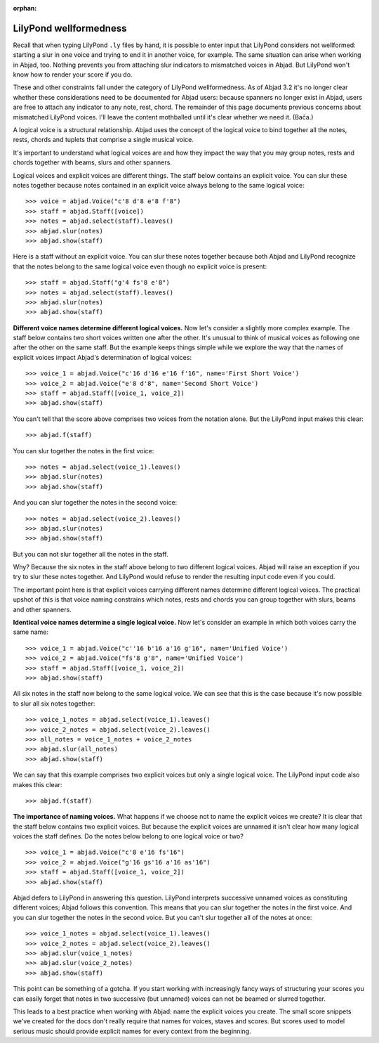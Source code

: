 :orphan:

LilyPond wellformedness
=======================

Recall that when typing LilyPond ``.ly`` files by hand, it is possible to enter input
that LilyPond considers not wellformed: starting a slur in one voice and trying to end it
in another voice, for example. The same situation can arise when working in Abjad, too.
Nothing prevents you from attaching slur indicators to mismatched voices in Abjad. But
LilyPond won't know how to render your score if you do.

These and other constraints fall under the category of LilyPond wellformedness. As of
Abjad 3.2 it's no longer clear whether these considerations need to be documented for
Abjad users: because spanners no longer exist in Abjad, users are free to attach any
indicator to any note, rest, chord. The remainder of this page documents previous
concerns about mismatched LilyPond voices. I'll leave the content mothballed until it's
clear whether we need it. (Bača.)

A logical voice is a structural relationship. Abjad uses the concept of the logical voice
to bind together all the notes, rests, chords and tuplets that comprise a single musical
voice.

It's important to understand what logical voices are and how they impact the way that you
may group notes, rests and chords together with beams, slurs and other spanners.

Logical voices and explicit voices are different things. The staff below contains an
explicit voice. You can slur these notes together because notes contained in an explicit
voice always belong to the same logical voice:

::

    >>> voice = abjad.Voice("c'8 d'8 e'8 f'8")
    >>> staff = abjad.Staff([voice])
    >>> notes = abjad.select(staff).leaves()
    >>> abjad.slur(notes)
    >>> abjad.show(staff)

Here is a staff without an explicit voice. You can slur these notes together because both
Abjad and LilyPond recognize that the notes belong to the same logical voice even though
no explicit voice is present:

::

    >>> staff = abjad.Staff("g'4 fs'8 e'8")
    >>> notes = abjad.select(staff).leaves()
    >>> abjad.slur(notes)
    >>> abjad.show(staff)


**Different voice names determine different logical voices.** Now let's consider a
slightly more complex example.  The staff below contains two short voices written one
after the other.  It's unusual to think of musical voices as following one after the
other on the same staff. But the example keeps things simple while we explore the way
that the names of explicit voices impact Abjad's determination of logical voices:

::

    >>> voice_1 = abjad.Voice("c'16 d'16 e'16 f'16", name='First Short Voice')
    >>> voice_2 = abjad.Voice("e'8 d'8", name='Second Short Voice')
    >>> staff = abjad.Staff([voice_1, voice_2])
    >>> abjad.show(staff)

You can't tell that the score above comprises two voices from the notation alone. But the
LilyPond input makes this clear:

::

    >>> abjad.f(staff)

You can slur together the notes in the first voice:

::

    >>> notes = abjad.select(voice_1).leaves()
    >>> abjad.slur(notes)
    >>> abjad.show(staff)

And you can slur together the notes in the second voice:

::

    >>> notes = abjad.select(voice_2).leaves()
    >>> abjad.slur(notes)
    >>> abjad.show(staff)

But you can not slur together all the notes in the staff.

Why? Because the six notes in the staff above belong to two different logical voices.
Abjad will raise an exception if you try to slur these notes together. And LilyPond would
refuse to render the resulting input code even if you could.

The important point here is that explicit voices carrying different names determine
different logical voices. The practical upshot of this is that voice naming constrains
which notes, rests and chords you can group together with slurs, beams and other
spanners.


**Identical voice names determine a single logical voice.** Now let's consider an example
in which both voices carry the same name:

::

    >>> voice_1 = abjad.Voice("c''16 b'16 a'16 g'16", name='Unified Voice')
    >>> voice_2 = abjad.Voice("fs'8 g'8", name='Unified Voice')
    >>> staff = abjad.Staff([voice_1, voice_2])
    >>> abjad.show(staff)

All six notes in the staff now belong to the same logical voice. We can see that this is
the case because it's now possible to slur all six notes together:

::

    >>> voice_1_notes = abjad.select(voice_1).leaves()
    >>> voice_2_notes = abjad.select(voice_2).leaves()
    >>> all_notes = voice_1_notes + voice_2_notes
    >>> abjad.slur(all_notes)
    >>> abjad.show(staff)

We can say that this example comprises two explicit voices but only a single logical
voice. The LilyPond input code also makes this clear:

::

    >>> abjad.f(staff)


**The importance of naming voices.** What happens if we choose not to name the explicit
voices we create?  It is clear that the staff below contains two explicit voices. But
because the explicit voices are unnamed it isn't clear how many logical voices the staff
defines.  Do the notes below belong to one logical voice or two?

::

    >>> voice_1 = abjad.Voice("c'8 e'16 fs'16")
    >>> voice_2 = abjad.Voice("g'16 gs'16 a'16 as'16")
    >>> staff = abjad.Staff([voice_1, voice_2])
    >>> abjad.show(staff)

Abjad defers to LilyPond in answering this question. LilyPond interprets successive
unnamed voices as constituting different voices; Abjad follows this convention. This
means that you can slur together the notes in the first voice. And you can slur together
the notes in the second voice. But you can't slur together all of the notes at once:

::

    >>> voice_1_notes = abjad.select(voice_1).leaves()
    >>> voice_2_notes = abjad.select(voice_2).leaves()
    >>> abjad.slur(voice_1_notes)
    >>> abjad.slur(voice_2_notes)
    >>> abjad.show(staff)

This point can be something of a gotcha. If you start working with increasingly fancy
ways of structuring your scores you can easily forget that notes in two successive (but
unnamed) voices can not be beamed or slurred together.

This leads to a best practice when working with Abjad: name the explicit voices you
create. The small score snippets we've created for the docs don't really require that
names for voices, staves and scores. But scores used to model serious music should
provide explicit names for every context from the beginning.
